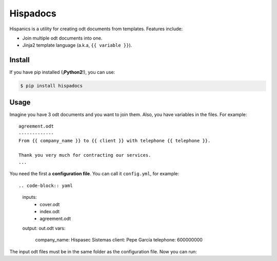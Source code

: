 Hispadocs
#########
Hispanics is a utility for creating odt documents from templates. Features include:

* Join multiple odt documents into one.
* Jinja2 template language (a.k.a, ``{{ variable }}``).

Install
=======
If you have pip installed (¡**Python2**!), you can use:

.. code-block:: bash

    $ pip install hispadocs

Usage
=====
Imagine you have 3 odt documents and you want to join them. Also, you have variables in the files. For example::

    agreement.odt
    -------------
    From {{ company_name }} to {{ client }} with telephone {{ telephone }}.

    Thank you very much for contracting our services.
    ...

You need the first a **configuration file**. You can call it ``config.yml``, for example::

.. code-block:: yaml

    inputs:
      - cover.odt
      - index.odt
      - agreement.odt
    output: out.odt
    vars:
      company_name: Hispasec Sistemas
      client: Pepe García
      telephone: 600000000

The input odt files must be in the same folder as the configuration file. Now you can run:

.. code-block:: bash
    hispadocs generate config.yml
